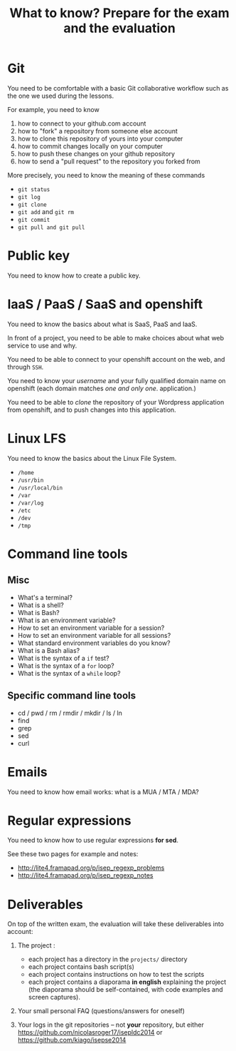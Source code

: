 #+TITLE: What to know?  Prepare for the exam and the evaluation

* Git

You need to be comfortable with a basic Git collaborative workflow
such as the one we used during the lessons.

For example, you need to know

1. how to connect to your github.com account
2. how to "fork" a repository from someone else account
3. how to clone this repository of yours into your computer
4. how to commit changes locally on your computer
5. how to push these changes on your github repository
6. how to send a "pull request" to the repository you forked from

More precisely, you need to know the meaning of these commands

- =git status=
- =git log=
- =git clone=
- =git add= and =git rm=
- =git commit=
- =git pull and git pull=

* Public key

You need to know how to create a public key.

* IaaS / PaaS / SaaS and openshift

You need to know the basics about what is SaaS, PaaS and IaaS.

In front of a project, you need to be able to make choices about what
web service to use and why.

You need to be able to connect to your openshift account on the web,
and through =SSH=.

You need to know your /username/ and your fully qualified domain name
on openshift (each domain matches /one and only one/. application.)

You need to be able to /clone/ the repository of your Wordpress
application from openshift, and to push changes into this application.

* Linux LFS

You need to know the basics about the Linux File System.

- =/home=
- =/usr/bin=
- =/usr/local/bin=
- =/var=
- =/var/log=
- =/etc=
- =/dev=
- =/tmp=

* Command line tools

** Misc

- What's a terminal?
- What is a shell?
- What is Bash?
- What is an environment variable?
- How to set an environment variable for a session?
- How to set an environment variable for all sessions?
- What standard environment variables do you know?
- What is a Bash alias?
- What is the syntax of a =if= test?
- What is the syntax of a =for= loop?
- What is the syntax of a =while= loop?

** Specific command line tools

- cd / pwd / rm / rmdir / mkdir / ls / ln
- find
- grep
- sed
- curl

* Emails

You need to know how email works: what is a MUA / MTA / MDA?

* Regular expressions

You need to know how to use regular expressions *for sed*.

See these two pages for example and notes:

- http://lite4.framapad.org/p/isep_regexp_problems
- http://lite4.framapad.org/p/isep_regexp_notes

* Deliverables

On top of the written exam, the evaluation will take these
deliverables into account:

1. The project :

   - each project has a directory in the =projects/= directory
   - each project contains bash script(s)
   - each project contains instructions on how to test the scripts
   - each project contains a diaporama *in english* explaining the
     project (the diaporama should be self-contained, with code
     examples and screen captures).

2. Your small personal FAQ (questions/answers for oneself)

3. Your logs in the git repositories -- not *your* repository, but
   either https://github.com/nicolasroger17/isepldc2014 or
   https://github.com/kiago/isepse2014

